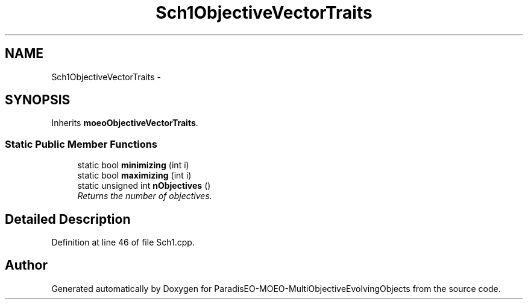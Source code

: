 .TH "Sch1ObjectiveVectorTraits" 3 "29 Feb 2008" "Version 1.1" "ParadisEO-MOEO-MultiObjectiveEvolvingObjects" \" -*- nroff -*-
.ad l
.nh
.SH NAME
Sch1ObjectiveVectorTraits \- 
.SH SYNOPSIS
.br
.PP
Inherits \fBmoeoObjectiveVectorTraits\fP.
.PP
.SS "Static Public Member Functions"

.in +1c
.ti -1c
.RI "static bool \fBminimizing\fP (int i)"
.br
.ti -1c
.RI "static bool \fBmaximizing\fP (int i)"
.br
.ti -1c
.RI "static unsigned int \fBnObjectives\fP ()"
.br
.RI "\fIReturns the number of objectives. \fP"
.in -1c
.SH "Detailed Description"
.PP 
Definition at line 46 of file Sch1.cpp.

.SH "Author"
.PP 
Generated automatically by Doxygen for ParadisEO-MOEO-MultiObjectiveEvolvingObjects from the source code.
